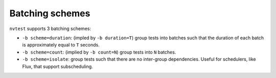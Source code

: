 .. _tutorial-batch-scheme:

Batching schemes
================

``nvtest`` supports 3 batching schemes:

* ``-b scheme=duration``: (impled by ``-b duration=T``) group tests into batches such that the duration of each batch is approximately equal to ``T`` seconds.
* ``-b scheme=count``: (implied by ``-b count=N``) group tests into ``N`` batches.
* ``-b scheme=isolate``: group tests such that there are no inter-group dependencies.  Useful for schedulers, like Flux, that support subscheduling.
